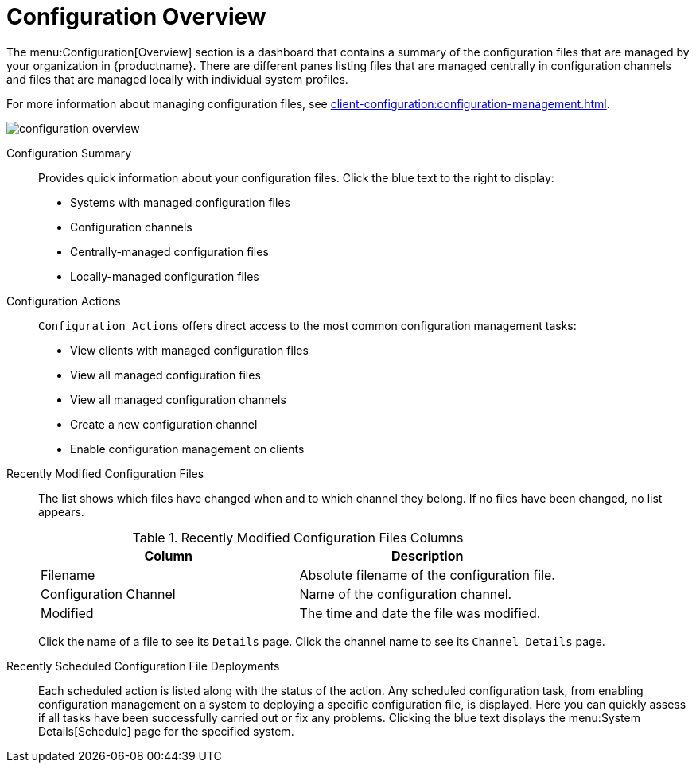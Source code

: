 [[ref.webui.config.overview]]
= Configuration Overview

The menu:Configuration[Overview] section is a dashboard that contains a summary of the configuration files that are managed by your organization in {productname}.
There are different panes listing files that are managed centrally in configuration channels and files that are managed locally with individual system profiles.

For more information about managing configuration files, see xref:client-configuration:configuration-management.adoc[].

image::configuration_overview.png[scaledwidth=80%]

Configuration Summary::
Provides quick information about your configuration files.
Click the blue text to the right to display:
+
* Systems with managed configuration files
* Configuration channels
* Centrally-managed configuration files
* Locally-managed configuration files


Configuration Actions::
[guimenu]``Configuration Actions`` offers direct access to the most common configuration management tasks:
+
* View clients with managed configuration files
* View all managed configuration files
* View all managed configuration channels
* Create a new configuration channel
* Enable configuration management on clients


Recently Modified Configuration Files::
The list shows which files have changed when and to which channel they belong.
If no files have been changed, no list appears.
+
[[image-list-columns]]
[cols="1,1", options="header"]
.Recently Modified Configuration Files Columns
|===
| Column               | Description
| Filename 	       | Absolute filename of the configuration file.
| Configuration Channel | Name of the configuration channel. 
| Modified              | The time and date the file was modified.
|===
+
////
Filename	Configuration Channel	Modified
/etc/jabberd/sm.xml 	rhn_proxy_config_1000010000 	19 weeks ago
/etc/jabberd/c2s.xml 	rhn_proxy_config_1000010000 	19 weeks ago
/etc/apache2/httpd.conf 	rhn_proxy_config_1000010000 	19 weeks ago
/etc/apache2/conf.d/cobbler-proxy.conf 	rhn_proxy_config_1000010000 	19 weeks ago
/etc/squid/squid.conf 	rhn_proxy_config_1000010000 	19 weeks ago
////
+
Click the name of a file to see its [guimenu]``Details`` page.
Click the channel name to see its [guimenu]``Channel Details`` page.
+
////
File types that can appear here:
* image:spacewalk-icon-software-channels.svg[Spacewalk Icon Software Channels,scaledwidth=1.6em] -- Centrally-managed configuration file provided by a global configuration channel.
* image:fa-desktop.svg[FA Desktop,scaledwidth=1.6em] -- [Management] Locally-managed configuration file, maybe overriding a centrally-managed file.
* image:spacewalk-icon-sandbox.svg[Spacewalk Icon Sandbox,scaledwidth=1.6em] -- [Management] Sandbox configuration file.
////

Recently Scheduled Configuration File Deployments::
Each scheduled action is listed along with the status of the action.
Any scheduled configuration task, from enabling configuration management on a system to deploying a specific configuration file, is displayed.
Here you can quickly assess if all tasks have been successfully carried out or fix any problems.
Clicking the blue text displays the menu:System Details[Schedule] page for the specified system.
